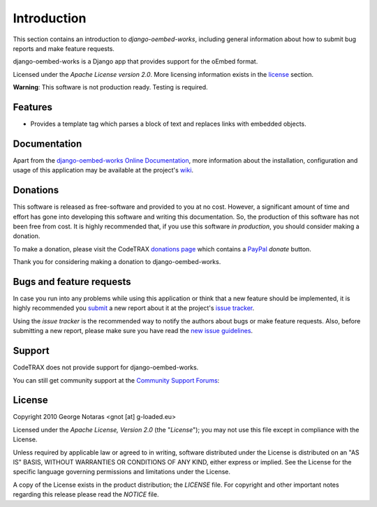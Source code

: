 
============
Introduction
============

This section contains an introduction to *django-oembed-works*, including general
information about how to submit bug reports and make feature requests.

django-oembed-works is a Django app that provides support for the oEmbed format.

Licensed under the *Apache License version 2.0*. More licensing information
exists in the license_ section.

**Warning**: This software is not production ready. Testing is required.


Features
========

- Provides a template tag which parses a block of text and replaces links
  with embedded objects.


Documentation
=============

Apart from the `django-oembed-works Online Documentation`_, more information about the
installation, configuration and usage of this application may be available
at the project's wiki_.

.. _`django-oembed-works Online Documentation`: http://packages.python.org/django-oembed-works
.. _wiki: http://www.codetrax.org/projects/django-oembed-works/wiki


Donations
=========

This software is released as free-software and provided to you at no cost. However,
a significant amount of time and effort has gone into developing this software
and writing this documentation. So, the production of this software has not
been free from cost. It is highly recommended that, if you use this software
*in production*, you should consider making a donation.

To make a donation, please visit the CodeTRAX `donations page`_ which contains
a PayPal_ *donate* button.

Thank you for considering making a donation to django-oembed-works.

.. _`donations page`: https://source.codetrax.org/donate.html
.. _PayPal: https://www.paypal.com


Bugs and feature requests
=========================

In case you run into any problems while using this application or think that
a new feature should be implemented, it is highly recommended you submit_ a new
report about it at the project's `issue tracker`_.

Using the *issue tracker* is the recommended way to notify the authors about
bugs or make feature requests. Also, before submitting a new report, please
make sure you have read the `new issue guidelines`_.

.. _submit: http://www.codetrax.org/projects/django-oembed-works/issues/new
.. _`issue tracker`: http://www.codetrax.org/projects/django-oembed-works/issues
.. _`new issue guidelines`: http://www.codetrax.org/NewIssueGuidelines


Support
=======

CodeTRAX does not provide support for django-oembed-works.

You can still get community support at the `Community Support Forums`_:

.. _`Community Support Forums`: http://www.codetrax.org/projects/django-oembed-works/boards


License
=======

Copyright 2010 George Notaras <gnot [at] g-loaded.eu>

Licensed under the *Apache License, Version 2.0* (the "*License*");
you may not use this file except in compliance with the License.

Unless required by applicable law or agreed to in writing, software
distributed under the License is distributed on an "AS IS" BASIS,
WITHOUT WARRANTIES OR CONDITIONS OF ANY KIND, either express or implied.
See the License for the specific language governing permissions and
limitations under the License.

A copy of the License exists in the product distribution; the *LICENSE* file.
For copyright and other important notes regarding this release please read
the *NOTICE* file.

